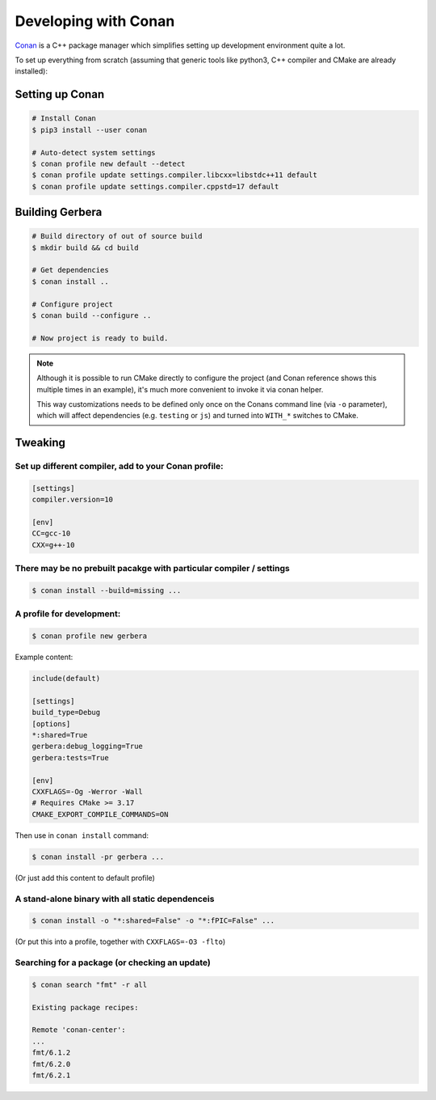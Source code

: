 .. _gerbera-conan:

Developing with Conan
=====================

`Conan <https://conan.io>`_ is a C++ package manager which simplifies
setting up development environment quite a lot.

To set up everything from scratch
(assuming that generic tools like python3, C++ compiler and CMake are already installed):

Setting up Conan
----------------

.. code-block:: bash

  # Install Conan
  $ pip3 install --user conan

  # Auto-detect system settings
  $ conan profile new default --detect
  $ conan profile update settings.compiler.libcxx=libstdc++11 default
  $ conan profile update settings.compiler.cppstd=17 default


Building Gerbera
----------------

.. code-block:: bash

  # Build directory of out of source build
  $ mkdir build && cd build

  # Get dependencies
  $ conan install ..

  # Configure project
  $ conan build --configure ..

  # Now project is ready to build.

.. note::
  
  Although it is possible to run CMake directly to configure the project
  (and Conan reference shows this multiple times in an example),
  it's much more convenient to invoke it via conan helper.

  This way customizations needs to be defined only once on the Conans
  command line (via ``-o`` parameter), which will affect dependencies
  (e.g. ``testing`` or ``js``) and turned into ``WITH_*`` switches to CMake.

Tweaking
--------

Set up different compiler, add to your Conan profile:
:::::::::::::::::::::::::::::::::::::::::::::::::::::

.. code-block:: ini

  [settings]
  compiler.version=10

  [env]
  CC=gcc-10
  CXX=g++-10

There may be no prebuilt pacakge with particular compiler / settings
::::::::::::::::::::::::::::::::::::::::::::::::::::::::::::::::::::

.. code-block:: bash

  $ conan install --build=missing ...

A profile for development:
::::::::::::::::::::::::::

.. code-block:: bash

  $ conan profile new gerbera

Example content:

.. code-block:: ini

  include(default)

  [settings]
  build_type=Debug
  [options]
  *:shared=True
  gerbera:debug_logging=True
  gerbera:tests=True
  
  [env]
  CXXFLAGS=-Og -Werror -Wall
  # Requires CMake >= 3.17
  CMAKE_EXPORT_COMPILE_COMMANDS=ON


Then use in ``conan install`` command:

.. code-block:: bash

  $ conan install -pr gerbera ...

(Or just add this content to default profile)

A stand-alone binary with all static dependenceis
:::::::::::::::::::::::::::::::::::::::::::::::::

.. code-block:: bash

  $ conan install -o "*:shared=False" -o "*:fPIC=False" ...

(Or put this into a profile, together with ``CXXFLAGS=-O3 -flto``)

Searching for a package (or checking an update)
:::::::::::::::::::::::::::::::::::::::::::::::

.. code-block:: bash

  $ conan search "fmt" -r all
  
  Existing package recipes:

  Remote 'conan-center':
  ...
  fmt/6.1.2
  fmt/6.2.0
  fmt/6.2.1
